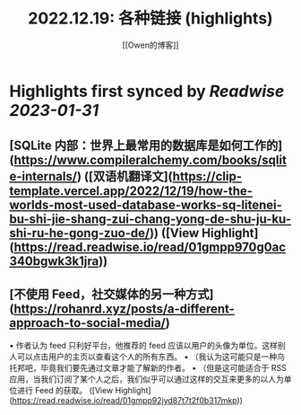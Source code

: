:PROPERTIES:
:title: 2022.12.19: 各种链接 (highlights)
:author: [[Owen的博客]]
:full-title: "2022.12.19: 各种链接"
:category: #articles
:url: https://www.owenyoung.com/blog/journals/2022-12-19/
:END:

* Highlights first synced by [[Readwise]] [[2023-01-31]]
** [SQLite 内部：世界上最常用的数据库是如何工作的](https://www.compileralchemy.com/books/sqlite-internals/) ([双语机翻译文](https://clip-template.vercel.app/2022/12/19/how-the-worlds-most-used-database-works-sq-litenei-bu-shi-jie-shang-zui-chang-yong-de-shu-ju-ku-shi-ru-he-gong-zuo-de/)) ([View Highlight](https://read.readwise.io/read/01gmpp970g0ac340bgwk3k1jra))
** [不使用 Feed，社交媒体的另一种方式](https://rohanrd.xyz/posts/a-different-approach-to-social-media/)

•   作者认为 feed 只利好平台，他推荐的 feed 应该以用户的头像为单位。这样别人可以点击用户的主页以查看这个人的所有东西。
•   （我认为这可能只是一种乌托邦吧，毕竟我们要先通过文章才能了解新的作者。
•   （但是这可能适合于 RSS 应用，当我们订阅了某个人之后，我们似乎可以通过这样的交互来更多的以人为单位进行 Feed 的获取。 ([View Highlight](https://read.readwise.io/read/01gmpp92jyd87t7t2f0b317mkp))